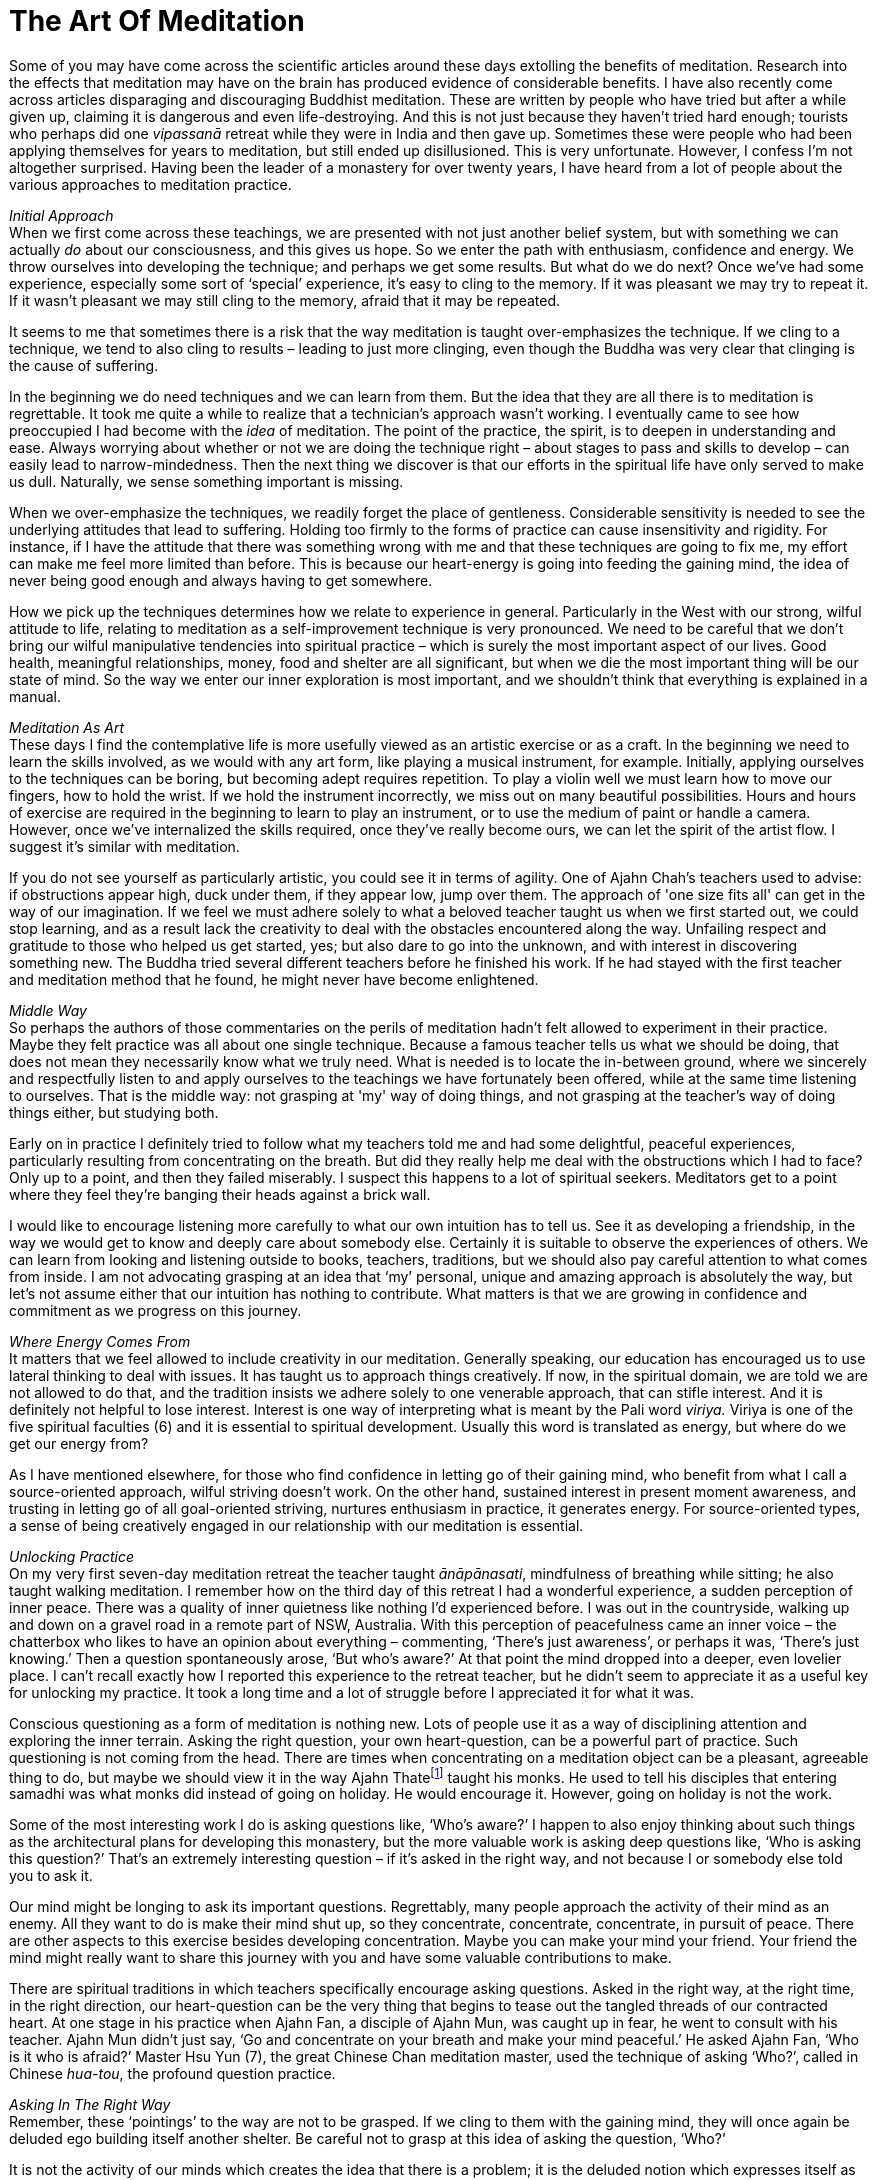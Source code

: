 = The Art Of Meditation

Some of you may have come across the scientific articles around these
days extolling the benefits of meditation. Research into the effects
that meditation may have on the brain has produced evidence of
considerable benefits. I have also recently come across articles
disparaging and discouraging Buddhist meditation. These are written by
people who have tried but after a while given up, claiming it is
dangerous and even life-destroying. And this is not just because they
haven’t tried hard enough; tourists who perhaps did one _vipassanā_
retreat while they were in India and then gave up. Sometimes these were
people who had been applying themselves for years to meditation, but
still ended up disillusioned. This is very unfortunate. However, I
confess I’m not altogether surprised. Having been the leader of a
monastery for over twenty years, I have heard from a lot of people about
the various approaches to meditation practice.

__Initial Approach +
__When we first come across these teachings, we are presented with not
just another belief system, but with something we can actually _do_
about our consciousness, and this gives us hope. So we enter the path
with enthusiasm, confidence and energy. We throw ourselves into
developing the technique; and perhaps we get some results. But what do
we do next? Once we’ve had some experience, especially some sort of
‘special’ experience, it’s easy to cling to the memory. If it was
pleasant we may try to repeat it. If it wasn’t pleasant we may still
cling to the memory, afraid that it may be repeated.

It seems to me that sometimes there is a risk that the way meditation is
taught over-emphasizes the technique. If we cling to a technique, we
tend to also cling to results – leading to just more clinging, even
though the Buddha was very clear that clinging is the cause of
suffering.

In the beginning we do need techniques and we can learn from them. But
the idea that they are all there is to meditation is regrettable. It
took me quite a while to realize that a technician’s approach wasn’t
working. I eventually came to see how preoccupied I had become with the
_idea_ of meditation. The point of the practice, the spirit, is to
deepen in understanding and ease. Always worrying about whether or not
we are doing the technique right – about stages to pass and skills to
develop – can easily lead to narrow-mindedness. Then the next thing we
discover is that our efforts in the spiritual life have only served to
make us dull. Naturally, we sense something important is missing.

When we over-emphasize the techniques, we readily forget the place of
gentleness. Considerable sensitivity is needed to see the underlying
attitudes that lead to suffering. Holding too firmly to the forms of
practice can cause insensitivity and rigidity. For instance, if I have
the attitude that there was something wrong with me and that these
techniques are going to fix me, my effort can make me feel more limited
than before. This is because our heart-energy is going into feeding the
gaining mind, the idea of never being good enough and always having to
get somewhere.

How we pick up the techniques determines how we relate to experience in
general. Particularly in the West with our strong, wilful attitude to
life, relating to meditation as a self-improvement technique is very
pronounced. We need to be careful that we don’t bring our wilful
manipulative tendencies into spiritual practice – which is surely the
most important aspect of our lives. Good health, meaningful
relationships, money, food and shelter are all significant, but when we
die the most important thing will be our state of mind. So the way we
enter our inner exploration is most important, and we shouldn't think
that everything is explained in a manual.

_Meditation As Art_ +
These days I find the contemplative life is more usefully viewed as an
artistic exercise or as a craft. In the beginning we need to learn the
skills involved, as we would with any art form, like playing a musical
instrument, for example. Initially, applying ourselves to the techniques
can be boring, but becoming adept requires repetition. To play a violin
well we must learn how to move our fingers, how to hold the wrist. If we
hold the instrument incorrectly, we miss out on many beautiful
possibilities. Hours and hours of exercise are required in the beginning
to learn to play an instrument, or to use the medium of paint or handle
a camera. However, once we’ve internalized the skills required, once
they’ve really become ours, we can let the spirit of the artist flow. I
suggest it’s similar with meditation.

If you do not see yourself as particularly artistic, you could see it in
terms of agility. One of Ajahn Chah’s teachers used to advise: if
obstructions appear high, duck under them, if they appear low, jump over
them. The approach of 'one size fits all' can get in the way of our
imagination. If we feel we must adhere solely to what a beloved teacher
taught us when we first started out, we could stop learning, and as a
result lack the creativity to deal with the obstacles encountered along
the way. Unfailing respect and gratitude to those who helped us get
started, yes; but also dare to go into the unknown, and with interest in
discovering something new. The Buddha tried several different teachers
before he finished his work. If he had stayed with the first teacher and
meditation method that he found, he might never have become enlightened.

_Middle Way_ +
So perhaps the authors of those commentaries on the perils of meditation
hadn’t felt allowed to experiment in their practice. Maybe they felt
practice was all about one single technique. Because a famous teacher
tells us what we should be doing, that does not mean they necessarily
know what we truly need. What is needed is to locate the in-between
ground, where we sincerely and respectfully listen to and apply
ourselves to the teachings we have fortunately been offered, while at
the same time listening to ourselves. That is the middle way: not
grasping at 'my' way of doing things, and not grasping at the teacher’s
way of doing things either, but studying both.

Early on in practice I definitely tried to follow what my teachers told
me and had some delightful, peaceful experiences, particularly resulting
from concentrating on the breath. But did they really help me deal with
the obstructions which I had to face? Only up to a point, and then they
failed miserably. I suspect this happens to a lot of spiritual seekers.
Meditators get to a point where they feel they’re banging their heads
against a brick wall.

I would like to encourage listening more carefully to what our own
intuition has to tell us. See it as developing a friendship, in the way
we would get to know and deeply care about somebody else. Certainly it
is suitable to observe the experiences of others. We can learn from
looking and listening outside to books, teachers, traditions, but we
should also pay careful attention to what comes from inside. I am not
advocating grasping at an idea that ‘my’ personal, unique and amazing
approach is absolutely the way, but let’s not assume either that our
intuition has nothing to contribute. What matters is that we are growing
in confidence and commitment as we progress on this journey.

_Where Energy Comes From_ +
It matters that we feel allowed to include creativity in our meditation.
Generally speaking, our education has encouraged us to use lateral
thinking to deal with issues. It has taught us to approach things
creatively. If now, in the spiritual domain, we are told we are not
allowed to do that, and the tradition insists we adhere solely to one
venerable approach, that can stifle interest. And it is definitely not
helpful to lose interest. Interest is one way of interpreting what is
meant by the Pali word _viriya._ Viriya is one of the five spiritual
faculties (6) and it is essential to spiritual development. Usually this
word is translated as energy, but where do we get our energy from?

As I have mentioned elsewhere, for those who find confidence in letting
go of their gaining mind, who benefit from what I call a source-oriented
approach, wilful striving doesn't work. On the other hand, sustained
interest in present moment awareness, and trusting in letting go of all
goal-oriented striving, nurtures enthusiasm in practice, it generates
energy. For source-oriented types, a sense of being creatively engaged
in our relationship with our meditation is essential.

_Unlocking Practice_ +
On my very first seven-day meditation retreat the teacher taught
_ānāpānasati_, mindfulness of breathing while sitting; he also taught
walking meditation. I remember how on the third day of this retreat I
had a wonderful experience, a sudden perception of inner peace. There
was a quality of inner quietness like nothing I’d experienced before. I
was out in the countryside, walking up and down on a gravel road in a
remote part of NSW, Australia. With this perception of peacefulness came
an inner voice – the chatterbox who likes to have an opinion about
everything – commenting, ‘There’s just awareness’, or perhaps it was,
‘There’s just knowing.’ Then a question spontaneously arose, ‘But who’s
aware?’ At that point the mind dropped into a deeper, even lovelier
place. I can’t recall exactly how I reported this experience to the
retreat teacher, but he didn’t seem to appreciate it as a useful key for
unlocking my practice. It took a long time and a lot of struggle before
I appreciated it for what it was.

Conscious questioning as a form of meditation is nothing new. Lots of
people use it as a way of disciplining attention and exploring the inner
terrain. Asking the right question, your own heart-question, can be a
powerful part of practice. Such questioning is not coming from the head.
There are times when concentrating on a meditation object can be a
pleasant, agreeable thing to do, but maybe we should view it in the way
Ajahn Thatefootnote:[See <<end-notes#ajahn-tate,End Notes, Ajahn Tate>>.] taught his monks.
He used to tell his disciples that
entering samadhi was what monks did instead of going on holiday. He
would encourage it. However, going on holiday is not the work.

Some of the most interesting work I do is asking questions like, ‘Who’s
aware?’ I happen to also enjoy thinking about such things as the
architectural plans for developing this monastery, but the more valuable
work is asking deep questions like, ‘Who is asking this question?’
That’s an extremely interesting question – if it’s asked in the right
way, and not because I or somebody else told you to ask it.

Our mind might be longing to ask its important questions. Regrettably,
many people approach the activity of their mind as an enemy. All they
want to do is make their mind shut up, so they concentrate, concentrate,
concentrate, in pursuit of peace. There are other aspects to this
exercise besides developing concentration. Maybe you can make your mind
your friend. Your friend the mind might really want to share this
journey with you and have some valuable contributions to make.

There are spiritual traditions in which teachers specifically encourage
asking questions. Asked in the right way, at the right time, in the
right direction, our heart-question can be the very thing that begins to
tease out the tangled threads of our contracted heart. At one stage in
his practice when Ajahn Fan, a disciple of Ajahn Mun, was caught up in
fear, he went to consult with his teacher. Ajahn Mun didn’t just say,
‘Go and concentrate on your breath and make your mind peaceful.’ He
asked Ajahn Fan, ‘Who is it who is afraid?’ Master Hsu Yun (7), the
great Chinese Chan meditation master, used the technique of asking
‘Who?’, called in Chinese _hua-tou_, the profound question practice.

_Asking In The Right Way_ +
Remember, these ‘pointings’ to the way are not to be grasped. If we
cling to them with the gaining mind, they will once again be deluded ego
building itself another shelter. Be careful not to grasp at this idea of
asking the question, ‘Who?’

It is not the activity of our minds which creates the idea that there is
a problem; it is the deluded notion which expresses itself as
self-centredness. That’s the issue; much of our energy is being consumed
by this construction. So how can we release that energy, how do we undo
it? As we have said, certainly there is a stage when learning to bring
the mind to one-pointedness, to steadiness, is needed. But that’s only
one part of our training; can we take it all the way? Not necessarily,
not everybody. Some people may take that form of concentration
meditation nearly all the way; and I’m told that at the very last stage
of practice, at just the right time, they ask some very subtle questions
and the whole tangle unravels; they find the freedom they’ve been
seeking. But that may not be the way for all of us. Indeed, I suspect
it’s not the way for many of us. Maybe we need to trust that our mind is
not our enemy and make friends with it, learn to listen to it.

Followers of the Christian tradition teach, ‘Ask and ye shall be given.’
When I was a Christian I used to ask all the time, but I didn’t get the
results I was looking for. Only years later did I meet a Christian monk
who pointed out that it matters how we ask. If we’re not asking from the
right place we’re not going to get the right answer.

If we are fortunate and persist on our inner journey, we might come
across our own personal question, the one that will untangle us; but we
need to be careful about how we ask our important question. Our
questions need to be accompanied by a humble recognition that we don’t
know. In my first year of meditation, when I was applying this
questioning practice, there were periods when I was using it like a
sledgehammer. That didn’t work well. It didn’t help at all, actually; I
became very sick. I have some photographs of what I looked like then;
they're frightening! We need to ask our questions gently, respectfully,
as if we were having a conversation with someone we look up to.

__In What Is All This Taking Place? +
__Related to this, I often reflect on a question Ajahn Chah once asked.
It is recorded in the introduction to the book, Seeing the Way, Volume
2. (8) A group of young monks were talking with him about the Original
Mind. He pointed out that they must be very careful not to make this
Original Mind into a 'thing'; if they did, that was not the Original
Mind. If there’s anything there at all, he said, just throw it all out.
You can refer to an Original Mind if you want to, but the concept,
‘Original Mind,’ is not what is being pointed to. He went on to point
out that what is truly original is inherently pure; there’s nothing you
can say about it. If you do want to discuss it, words are necessary, but
don’t get caught in the words.

In the course of that conversation Ajahn Chah asked the question, ‘In
what is all this arising and ceasing?’ You can be watching arising and
ceasing all the time, _but in what is it all taking place_? That is a
powerful question. We can be following some meditation technique,
observing arising and ceasing, arising and ceasing, but be so caught up
in applying the form of the meditation exercise that we forget our own
organic interest in being free from suffering. So Ajahn Chah's asking
where or in what it is happening is a helpful tool for getting us
unhooked from the technique. All the arising and ceasing is happening in
awareness, knowingness, the one who knows or whatever we choose to call
it. It requires a shift in perspective to see the context and let go of
focusing on the activity. Whatever word we use, of course that’s not it.

_Creative Involvement_ +
Carefulness and creativity go together. I learnt one technique aimed at
bringing us back to mindfulness in the moment from the teacher Ruth
Denison. It involves having people stand on one leg. I have sometimes
used it, even when talking on the telephone to someone lost in
confusion: ‘OK, come on, let’s both get up and stand on one leg.’ Maybe
they think I’m kidding: ‘I’m serious. We’ll talk about your problem, but
right now, let’s stand on one leg. If you want to talk to me, we’ve got
to be standing on one leg first.’ So there we are each in the middle of
a room, with the telephone at one ear, standing on one leg. That’s a
very useful exercise, because to do it we have to let go of thinking and
come back into the body. After we've stood on one leg for a while, old
habits are likely to draw attention back into the head; but then we’ll
wobble, and when we’re about to fall over we have to come back quickly
into the body. Maybe they tell me, ‘But I can’t think about my problem
while I’m standing on one leg!’ To which I reply, ‘Well, that’s good,
because that’s why you rang me, because you couldn't stop thinking about
your problem.’

I’m not being flippant when I talk like this; the exercise is useful if
you find yourself lost. You can even do it in public situations so long
as you are discreet and nobody notices! And again, we're not talking
about grasping the technique and becoming one of those Indian ascetics
who stand all day on one leg. I suspect they’ve missed the point.

There are lots of techniques that we can employ to train our attention.
Ajahn Chah wouldn’t allow electricity in the monastery for many years;
he insisted we pull water from the well by hand. I expect he saw that as
a good way of embodying mindfulness practice. It also worked well in
training monks to cooperate. I was recently speaking to the monks here
in our monastery about a Zen temple where the abbot wouldn’t allow a
washing machine, concerned that the students would become lazy.
Eventually the monastery did acquire a washing machine, so the abbot
said, ‘OK, when you put your clothes in the washing machine you must sit
and watch the washing go round and round in a circle. You may not just
push the button and go away and get heedless again, you’ve got to sit
there.’

Ajahn Chah banned cigarette smoking at his monastery, but when I first
ordained I lived in a monastery in Bangkok where it was still allowed.
But the rule there was that you weren’t allowed to smoke unless you were
sitting down, so if you were going to smoke you had to smoke fully. Of
course, I’m not advocating that particular practice. But the message
being conveyed, the spirit that was in effect encoded in that structure,
was to do what you’re doing fully. If you’re writing an email, fully
write the email. Often when we are sitting at a computer, we are lost.
We forget the body and become stressed. We’re not really doing what
we’re doing. We are not quite all there. Yet we’ve heard our teachers
say over and over that the practice of mindfulness is here and now. The
Buddha said, ‘The past is dead, the future’s not yet born.’ The only
reality we have access to is this reality, here, now. We benefit from
having structures that effectively help bring ourselves back to this
moment. But let's remember that the structures are not an end in
themselves.

So if the way you already use a meditation technique nourishes your
faith and strengthens your confidence, do continue. If a more flexible
approach appeals to you, if you feel drawn to a somewhat more creative
involvement in your meditation, don’t automatically reject that feeling.
It might be your mind coming to help you on the journey.
